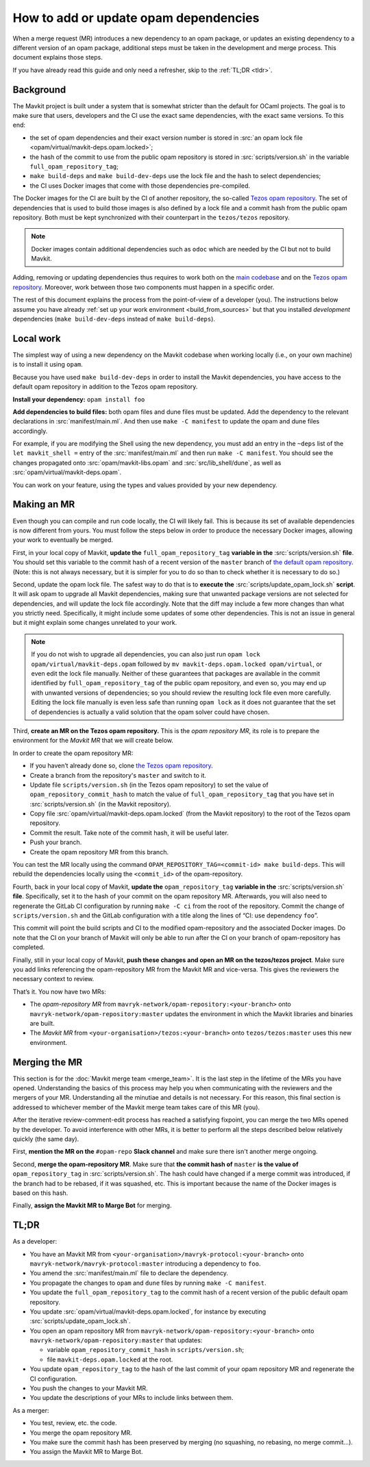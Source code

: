 How to add or update opam dependencies
======================================

When a merge request (MR) introduces a new dependency to an opam package, or
updates an existing dependency to a different version of an opam package,
additional steps must be taken in the development and merge process.
This document explains those steps.

If you have already read this guide and only need a refresher, skip to the
:ref:`TL;DR <tldr>`.

Background
----------

The Mavkit project is built under a system that is somewhat stricter than
the default for OCaml projects. The goal is to make sure that users, developers
and the CI use the exact same dependencies, with the exact same versions.
To this end:

- the set of opam dependencies and their exact version number is stored in
  :src:`an opam lock file <opam/virtual/mavkit-deps.opam.locked>`;
- the hash of the commit to use from the public opam repository is stored
  in :src:`scripts/version.sh` in the variable ``full_opam_repository_tag``;
- ``make build-deps`` and ``make build-dev-deps`` use the lock file and the hash
  to select dependencies;
- the CI uses Docker images that come with those dependencies pre-compiled.

The Docker images for the CI are built by the CI of another repository,
the so-called `Tezos opam repository <https://gitlab.com/mavryk-network/opam-repository>`__.
The set of dependencies that is used to build those images is also defined
by a lock file and a commit hash from the public opam repository.
Both must be kept synchronized with their counterpart in the ``tezos/tezos`` repository.

.. note::

    Docker images contain additional dependencies
    such as ``odoc`` which are needed by the CI but not to build Mavkit.

Adding, removing or updating dependencies thus requires to work both
on the `main codebase <https://gitlab.com/tezos/tezos>`__ and on
the `Tezos opam repository <https://gitlab.com/mavryk-network/opam-repository>`__.
Moreover, work between those two components must happen in a specific order.

The rest of this document explains the process from the point-of-view of
a developer (you). The instructions below assume you have already
:ref:`set up your work environment <build_from_sources>`
but that you installed *development* dependencies
(``make build-dev-deps`` instead of ``make build-deps``).

Local work
----------

The simplest way of using a new dependency on the Mavkit codebase when working 
locally (i.e., on your own machine) is to install it using ``opam``.

Because you have used ``make build-dev-deps`` in order to install the
Mavkit dependencies, you have access to the default opam repository in
addition to the Tezos opam repository.

**Install your dependency:** ``opam install foo``

**Add dependencies to build files:** both opam files and dune files must
be updated.
Add the dependency to the relevant declarations in :src:`manifest/main.ml`. And
then use ``make -C manifest`` to update the opam and dune files accordingly.

For example, if you are modifying the Shell using the new
dependency, you must add an entry in the ``~deps`` list of the
``let mavkit_shell =`` entry of the :src:`manifest/main.ml` and then run
``make -C manifest``. You should see the changes propagated onto
:src:`opam/mavkit-libs.opam` and :src:`src/lib_shell/dune`,
as well as :src:`opam/virtual/mavkit-deps.opam`.

You can work on your feature, using the types and values provided by
your new dependency.

Making an MR
------------

Even though you can compile and run code locally, the CI will likely fail.
This is because its set of available dependencies is now different from yours.
You must follow the steps below in order to produce the necessary Docker images,
allowing your work to eventually be merged.

First, in your local copy of Mavkit, **update the**
``full_opam_repository_tag`` **variable in the** :src:`scripts/version.sh`
**file**. You should set this variable to the commit hash of a recent version of
the ``master`` branch of
`the default opam repository <https://github.com/ocaml/opam-repository/commits/master>`__.
(Note: this is not always necessary, but it is simpler for you to do so
than to check whether it is necessary to do so.)

Second, update the opam lock file. The safest way to do that is to
**execute the** :src:`scripts/update_opam_lock.sh` **script**.
It will ask opam to upgrade all Mavkit dependencies,
making sure that unwanted package versions are not selected for dependencies,
and will update the lock file accordingly.
Note that the diff may include a few more changes than what you strictly need.
Specifically, it might include some updates of some other dependencies. This is
not an issue in general but it might explain some changes unrelated to your work.

.. note::

    If you do not wish to upgrade all dependencies,
    you can also just run ``opam lock opam/virtual/mavkit-deps.opam``
    followed by ``mv mavkit-deps.opam.locked opam/virtual``,
    or even edit the lock file manually.
    Neither of these guarantees that packages are available in the commit
    identified by ``full_opam_repository_tag`` of the public opam repository,
    and even so, you may end up with unwanted versions of dependencies;
    so you should review the resulting lock file even more carefully.
    Editing the lock file manually is even less safe than running ``opam lock``
    as it does not guarantee that the set of dependencies is actually
    a valid solution that the opam solver could have chosen.

Third, **create an MR on the Tezos opam repository.**
This is the *opam repository MR*, its role is to prepare
the environment for the *Mavkit MR* that we will create below.

In order to create the opam repository MR:

- If you haven’t already done so, clone
  `the Tezos opam repository <https://gitlab.com/mavryk-network/opam-repository>`__.
- Create a branch from the repository's ``master`` and switch to it.
- Update file ``scripts/version.sh`` (in the Tezos opam repository)
  to set the value of ``opam_repository_commit_hash``
  to match the value of ``full_opam_repository_tag`` that you have set in
  :src:`scripts/version.sh` (in the Mavkit repository).
- Copy file :src:`opam/virtual/mavkit-deps.opam.locked` (from the Mavkit repository)
  to the root of the Tezos opam repository.
- Commit the result. Take note of the commit hash, it will be useful later.
- Push your branch.
- Create the opam repository MR from this branch.

You can test the MR locally using the command
``OPAM_REPOSITORY_TAG=<commit-id> make build-deps``. This will rebuild the
dependencies locally using the ``<commit_id>`` of the opam-repository.

Fourth, back in your local copy of Mavkit, **update the** ``opam_repository_tag``
**variable in the** :src:`scripts/version.sh` **file**. Specifically, set it
to the hash of your commit on the opam repository MR.
Afterwards, you will also need to regenerate the GitLab CI configuration
by running ``make -C ci`` from the root of the repository.
Commit the change of ``scripts/version.sh`` and the GitLab configuration
with a title along the lines of “CI: use dependency ``foo``”.

This commit will point the build scripts and CI to the modified
opam-repository and the associated Docker images. Do note that the CI on your
branch of Mavkit will only be able to run after the CI on your branch of
opam-repository has completed.

Finally, still in your local copy of Mavkit, **push these changes and open
an MR on the tezos/tezos project**. Make sure you add links referencing the opam-repository MR from
the Mavkit MR and vice-versa. This gives the reviewers the necessary context to
review.

That’s it. You now have two MRs:

- The *opam-repository MR* from ``mavryk-network/opam-repository:<your-branch>``
  onto ``mavryk-network/opam-repository:master`` updates the environment in which
  the Mavkit libraries and binaries are built.
- The *Mavkit MR* from ``<your-organisation>/tezos:<your-branch>``
  onto ``tezos/tezos:master`` uses this new environment.

Merging the MR
--------------

This section is for the :doc:`Mavkit merge team <merge_team>`. It is the last
step in the lifetime
of the MRs you have opened. Understanding the basics of this process may
help you when communicating with the reviewers and the mergers of your
MR. Understanding all the minutiae and details is not necessary. For
this reason, this final section is addressed to whichever member of the
Mavkit merge team takes care of this MR (you).

After the iterative review-comment-edit process has reached a satisfying
fixpoint, you can merge the two MRs opened by the developer. To avoid
interference with other MRs, it is better to perform all the steps
described below relatively quickly (the same day).

First, **mention the MR on the** ``#opam-repo`` **Slack channel** and make sure
there isn't another merge ongoing.

Second, **merge the opam-repository MR**.
Make sure that **the commit hash of** ``master`` **is the value of**
``opam_repository_tag`` in :src:`scripts/version.sh`.
The hash could have changed if a merge commit was introduced, if the branch
had to be rebased, if it was squashed, etc.
This is important because the name of the Docker images is based on this hash.

Finally, **assign the Mavkit MR to Marge Bot** for merging.

.. _tldr:

TL;DR
-----

As a developer:

- You have an Mavkit MR from ``<your-organisation>/mavryk-protocol:<your-branch>``
  onto ``mavryk-network/mavryk-protocol:master`` introducing a dependency to ``foo``.
- You amend the :src:`manifest/main.ml` file to declare the dependency.
- You propagate the changes to ``opam`` and ``dune`` files by running ``make -C manifest``.
- You update the ``full_opam_repository_tag`` to the commit hash of
  a recent version of the public default opam repository.
- You update :src:`opam/virtual/mavkit-deps.opam.locked`,
  for instance by executing :src:`scripts/update_opam_lock.sh`.
- You open an opam repository MR from ``mavryk-network/opam-repository:<your-branch>``
  onto ``mavryk-network/opam-repository:master`` that updates:

  - variable ``opam_repository_commit_hash`` in ``scripts/version.sh``;
  - file ``mavkit-deps.opam.locked`` at the root.

- You update ``opam_repository_tag`` to the hash of the last commit of your opam repository MR
  and regenerate the CI configuration.
- You push the changes to your Mavkit MR.
- You update the descriptions of your MRs to include links between them.

As a merger:

- You test, review, etc. the code.
- You merge the opam repository MR.
- You make sure the commit hash has been preserved by merging
  (no squashing, no rebasing, no merge commit…).
- You assign the Mavkit MR to Marge Bot.
